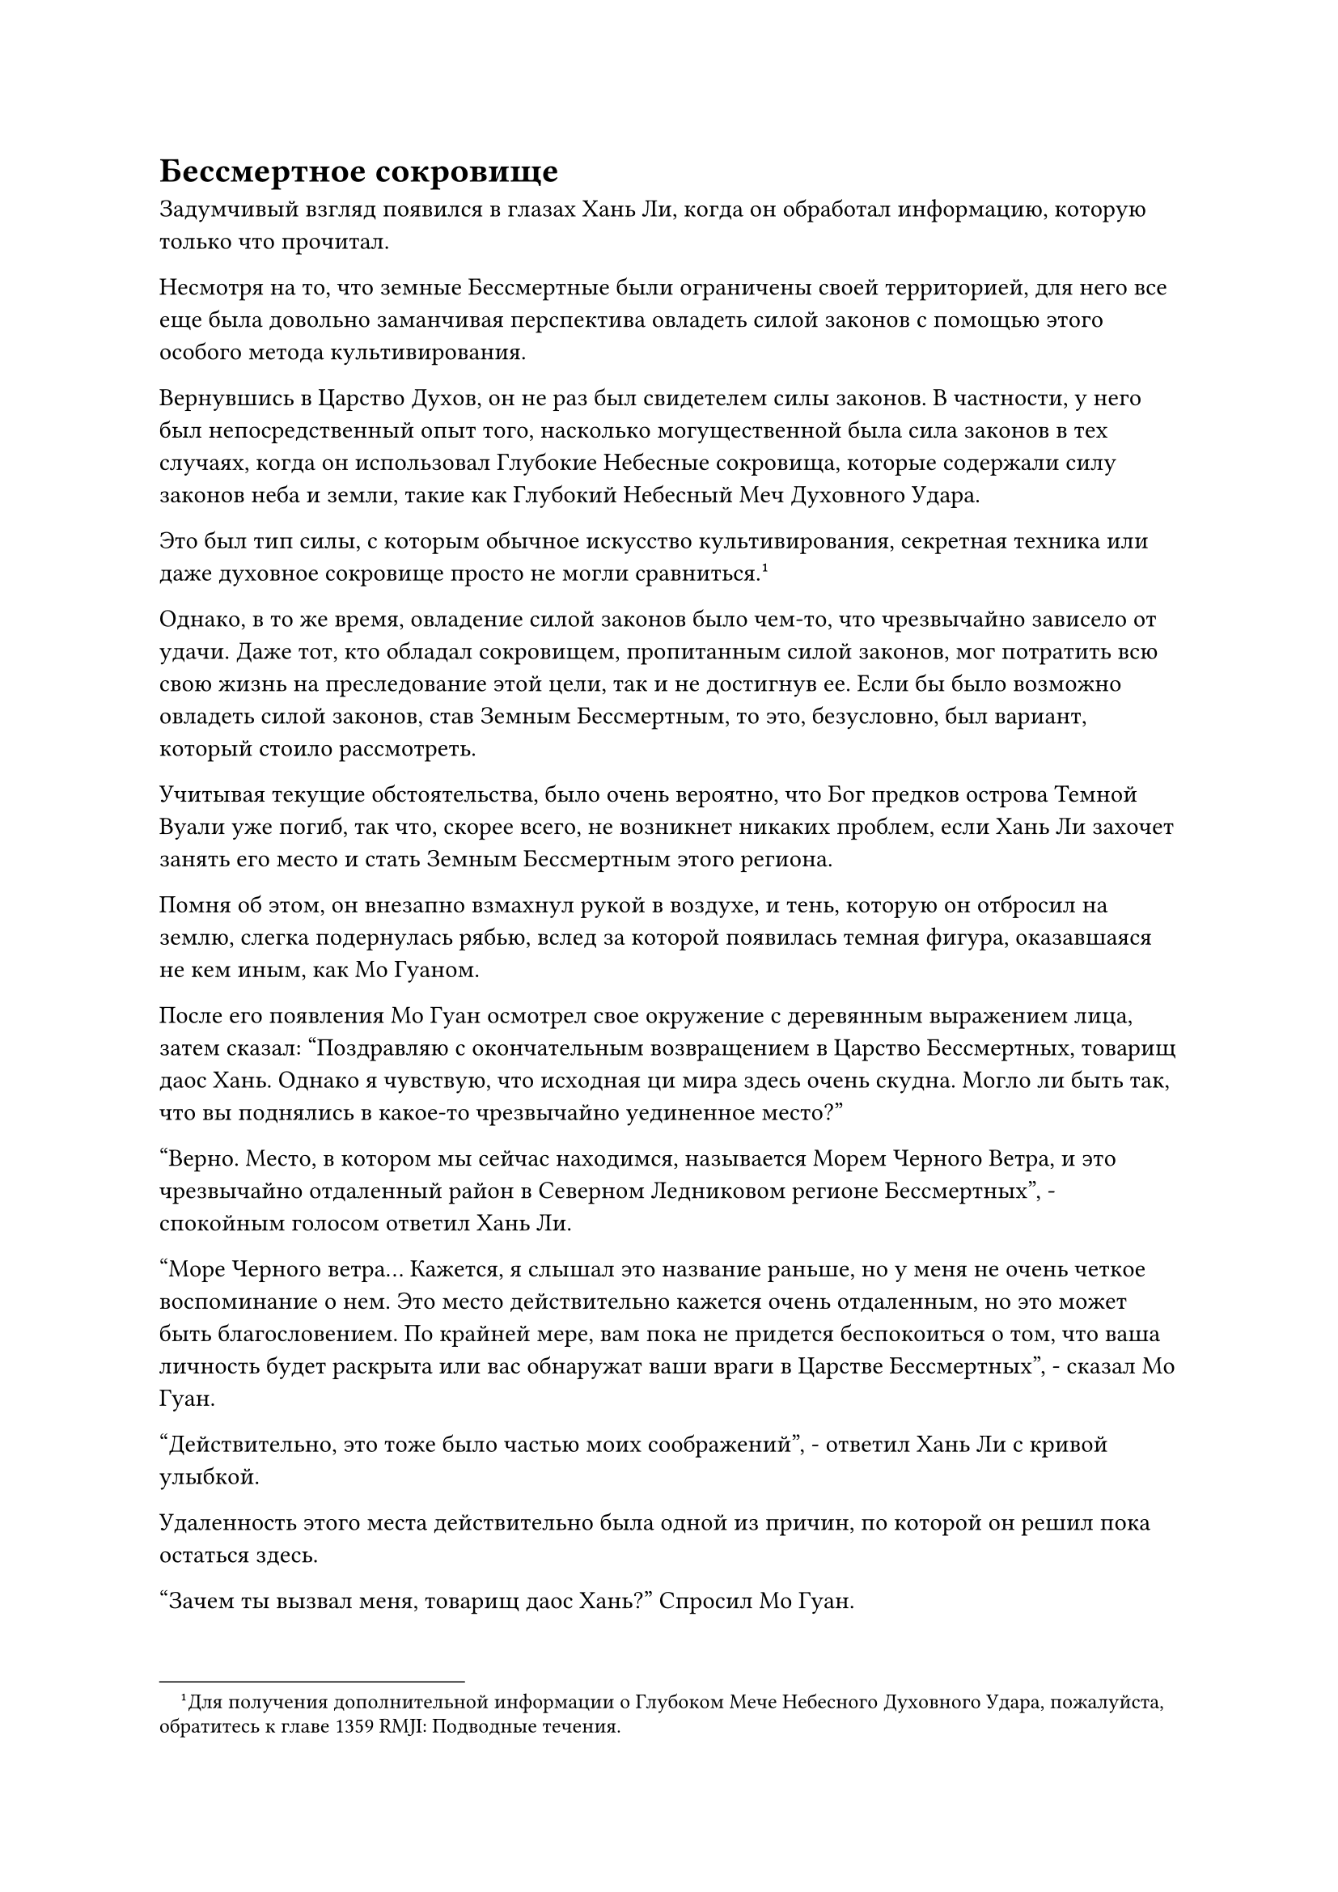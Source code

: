 = Бессмертное сокровище

Задумчивый взгляд появился в глазах Хань Ли, когда он обработал информацию, которую только что прочитал.

Несмотря на то, что земные Бессмертные были ограничены своей территорией, для него все еще была довольно заманчивая перспектива овладеть силой законов с помощью этого особого метода культивирования.

Вернувшись в Царство Духов, он не раз был свидетелем силы законов. В частности, у него был непосредственный опыт того, насколько могущественной была сила законов в тех случаях, когда он использовал Глубокие Небесные сокровища, которые содержали силу законов неба и земли, такие как Глубокий Небесный Меч Духовного Удара.

Это был тип силы, с которым обычное искусство культивирования, секретная техника или даже духовное сокровище просто не могли сравниться.#footnote[Для получения дополнительной информации о Глубоком Мече Небесного Духовного Удара, пожалуйста, обратитесь к главе 1359 RMJI: Подводные течения.]

Однако, в то же время, овладение силой законов было чем-то, что чрезвычайно зависело от удачи. Даже тот, кто обладал сокровищем, пропитанным силой законов, мог потратить всю свою жизнь на преследование этой цели, так и не достигнув ее. Если бы было возможно овладеть силой законов, став Земным Бессмертным, то это, безусловно, был вариант, который стоило рассмотреть.

Учитывая текущие обстоятельства, было очень вероятно, что Бог предков острова Темной Вуали уже погиб, так что, скорее всего, не возникнет никаких проблем, если Хань Ли захочет занять его место и стать Земным Бессмертным этого региона.

Помня об этом, он внезапно взмахнул рукой в воздухе, и тень, которую он отбросил на землю, слегка подернулась рябью, вслед за которой появилась темная фигура, оказавшаяся не кем иным, как Мо Гуаном.

После его появления Мо Гуан осмотрел свое окружение с деревянным выражением лица, затем сказал: "Поздравляю с окончательным возвращением в Царство Бессмертных, товарищ даос Хань. Однако я чувствую, что исходная ци мира здесь очень скудна. Могло ли быть так, что вы поднялись в какое-то чрезвычайно уединенное место?"

"Верно. Место, в котором мы сейчас находимся, называется Морем Черного Ветра, и это чрезвычайно отдаленный район в Северном Ледниковом регионе Бессмертных", - спокойным голосом ответил Хань Ли.

"Море Черного ветра... Кажется, я слышал это название раньше, но у меня не очень четкое воспоминание о нем. Это место действительно кажется очень отдаленным, но это может быть благословением. По крайней мере, вам пока не придется беспокоиться о том, что ваша личность будет раскрыта или вас обнаружат ваши враги в Царстве Бессмертных", - сказал Мо Гуан.

"Действительно, это тоже было частью моих соображений", - ответил Хань Ли с кривой улыбкой.

Удаленность этого места действительно была одной из причин, по которой он решил пока остаться здесь.

"Зачем ты вызвал меня, товарищ даос Хань?" Спросил Мо Гуан.

"Как много вы знаете о земных Бессмертных, коллега-даос Мо Гуан?" Хань Ли спросил прямо и прямолинейно.

"Земные бессмертные? Я действительно кое-что знаю о них. Эти бессмертные проявляют силу законов, собирая силу веры, и они считаются чрезвычайно редкими в Царстве Бессмертных. Почему ты спрашиваешь, товарищ даос Хань?" Спросил Мо Гуан.

"Чрезвычайно редкий? Почему это так?» Помимо того факта, что земные Бессмертные ограничены областями, которыми они руководят, какие еще есть недостатки?" Спросил Хань Ли вместо ответа на вопрос Мо Гуана.

"Земные бессмертные способны проявлять силу законов, используя силу веры, но у такого метода совершенствования есть много ограничений. Они не только не смогут использовать свою силу законов за пределами своей юрисдикции, из-за того, что их магическая сила была загрязнена силой веры, она будет гораздо менее чистой, чем магическая сила других бессмертных того же калибра.

“Вдобавок ко всему, использование силы веры - чрезвычайно медленный процесс, который приведет к тому, что земные Бессмертные, как правило, будут прогрессировать в своем совершенствовании гораздо медленнее, чем обычные бессмертные", - ответил Мо Гуан.

"Это действительно звучит как множество ограничений..." Хань Ли размышлял с задумчивым выражением лица.

В Море Черного Ветра было довольно много Земных Бессмертных, но это, скорее всего, было связано только с особыми географическими условиями этого района.

Из прочитанных им священных писаний он узнал, что все море Черного Ветра было окружено огромным штормом, который бушевал постоянно, образуя барьер, полностью изолирующий его от внешнего мира. Очень немногие бессмертные извне смогли пробиться в это место, и единственным способом попасть отсюда во внешний мир была система телепортации, расположенная на одном из центральных островов в море Черного Ветра.

Из-за этой особой среды в море Черного Ветра было много культивирующих семей и смертных, что делало его идеальным местом для земных Бессмертных, чтобы оставить свой след.

"Даже среди Бессмертных-непрофессионалов очень немногие готовы стать Земными Бессмертными, если им представится такая возможность", - продолжил Мо Гуан.

Хань Ли слегка запнулся, услышав это, прежде чем спросить: "Бессмертные-непрофессионалы? Что это такое? Это другой тип бессмертных?"

"Те, кто живет в низших мирах, верят, что все бессмертные являются Истинными Бессмертными, но на самом деле только бессмертные, овладевшие силой законов, могут по-настоящему называться Истинными Бессмертными. Тех, кто не овладел никакими силами законов, обычно называют Бессмертными-непрофессионалами, и таких бессмертных очень много. На самом деле, подавляющее большинство бессмертных попадают в категорию Бессмертных-непрофессионалов.

“Из-за отсутствия у них контроля над силой законов, Бессмертные миряне могут прогрессировать в своем совершенствовании только путем культивирования бессмертной духовной силы. Однако, поскольку они не защищены силой законов, им гораздо труднее преодолевать невзгоды и добиваться прогресса, чем Истинным Бессмертным", - объяснил Мо Гуан.

"Понятно..." Пробормотал Хань Ли себе под нос.

"Кстати говоря, путь Глубинного Бессмертного, которым вы следовали, означает, что вы также относитесь к типу Бессмертных-непрофессионалов. Глубинные Бессмертные в первую очередь посвящают свои усилия совершенствованию своих физических тел и не стремятся к господству над силой законов. Те, кто верит в достижение силы законов посредством чистого совершенствования физического тела, чрезвычайно редки среди Бессмертных-мирян, гораздо чаще, чем даже земные Бессмертные", - продолжил Мо Гуан.

"Спасибо вам за ваши подробные объяснения, товарищ даос Мо Гуан", - ответил Хань Ли, кивнув.

"Возможно, от моей души осталась лишь частичка, но я все еще сохранил большую часть своих воспоминаний о Царстве Бессмертных. Если у вас возникнут какие-либо вопросы в будущем, вы можете смело задавать их мне", - сказал Мо Гуан, а затем снова исчез в тени Хань Ли, прежде чем у него появился шанс сказать что-либо еще.

Хань Ли стоял на месте, слегка прищурив глаза, переваривая только что полученную информацию.

Несколько мгновений спустя он слабо вздохнул, затем направился на второй этаж библиотеки священных писаний.

"Бессмертные сокровища опираются на силу законов неба и земли, даруя им непостижимую мощь. Их способности различаются в зависимости от силы законов, которые они содержат..."

Когда Хань Ли вчитывался в содержание одного из священных писаний, он не мог не думать о Глубоком Клинке Небесной Удачи и Глубоком Мече Небесного Духовного Удара, двух Глубоких Небесных Сокровищах, которые он использовал еще в Царстве Духов.#footnote[Для получения дополнительной информации о Глубоком клинке Небесной удачи, пожалуйста, обратитесь к главе 1659 RMJI: Глубокий клинок Небесной удачи.]

Меч Глубокого Небесного Духовного Удара был сокровищем, которое входило в тройку лучших в списке Хаотических Мириад Духов, обладая непостижимой способностью игнорировать законы неба и земли королевства. В этом отношении он был довольно похож на описываемые бессмертные сокровища.

Помня об этом, Хань Ли снова обратил свое внимание на Священное Писание и продолжил чтение.

Несколько минут спустя он закрыл Священное Писание, получив приблизительное представление о концепции бессмертных сокровищ.

Согласно Священному Писанию, Глубокие Небесные сокровища были сокровищами, которые были рождены силой царства, и они были своего рода бессмертным сокровищем. В Царстве Бессмертных они были коллективно известны как Основные духовные сокровища, и они часто появлялись в виде духовных деревьев сразу после того, как царство впервые появилось на свет.

После этого духовное дерево будет взращиваться сущностью неба и земли, позволяя ему приносить духовные цветы или духовные плоды, которые способны игнорировать законы неба и земли этого царства. Эти духовные цветы и плоды были чрезвычайно редки, как правило, максимум четыре или пять из них могли возникнуть в определенном царстве.

Цикл, в течение которого эти духовные деревья приносили цветы и плоды, также был очень уникальным. Обычно этот процесс исчислялся сотнями тысяч лет, но появившиеся цветы и плоды быстро увядали в течение от нескольких часов до, самое большее, нескольких дней.

Такой длительный период роста в сочетании с таким коротким промежутком времени до того, как эти духовные цветы и духовные плоды завянут, сделали их практически невозможными для получения.

Согласно Священному Писанию, помимо Основных Бессмертных Сокровищ, существовал также другой тип бессмертных сокровищ, известный как приобретенные Бессмертные сокровища. Эти бессмертные сокровища не были взращены сущностью неба и земли. Вместо этого они были сокровищами, которые были наполнены силой законов, которые были усовершенствованы бессмертными.

Ни один из типов бессмертных сокровищ не был более могущественным, чем другой, и иерархия власти в первую очередь зависела от того, какой силой законов обладали сокровища, и от типов силы законов, которыми они могли владеть.

Кроме того, сила владельца также была важным фактором рассмотрения.

С точки зрения количества, Незаменимые Бессмертные Сокровища встречались гораздо реже, чем приобретенные Бессмертные Сокровища, но из-за того, что первые часто обладали потенциалом для дальнейшей эволюции посредством воспитания, они, как правило, предпочитались бессмертными высокого класса.

Конечно, как Основные Бессмертные Сокровища, так и Приобретенные Бессмертные Сокровища были чрезвычайно редки, даже в Царстве Бессмертных, и очень немногие Бессмертные-миряне обладали такими бессмертными сокровищами. Что было еще более редким, чем эти бессмертные сокровища, так это бессмертные, способные очищать приобретенные Бессмертные Сокровища.

На этом этапе своего чтения Хань Ли не смог удержаться от горестного вздоха, вспомнив о Глубоком Небесном Духовном Мече, которым он когда-то обладал.

Внезапно ему в голову пришла мысль, и его губы слегка задрожали, когда он что-то сообщил голосом.

Всего несколько мгновений спустя Ло Фэн появился на втором этаже библиотеки священных писаний, прежде чем сжать кулак в почтительном приветствии. "Каковы будут ваши инструкции, старший Лю?"

Хань Ли повернулся к нему, прежде чем спросить прямо: "Есть ли какие-нибудь бессмертные сокровища на острове Темной вуали?"

"Боюсь, что нет, старший Лю. Бог наших предков ранее предпринимал попытки заполучить такое сокровище, но это желание так и не было исполнено. На самом деле, во всем Море Черного Ветра очень мало Богов Предков, которые обладают бессмертными сокровищами, не говоря уже о нашем острове Темной Вуали, - ответил Ло Фэн с кривой улыбкой.

Хань Ли с самого начала не питал больших надежд, но все равно не мог не почувствовать некоторого разочарования, услышав это.

Однако он быстро смог взять себя в руки, а затем продолжил: "Из священных писаний, которые я прочитал, я узнал, что Боги предков могут использовать силу веры, чтобы проявить силу законов. Я уверен, что Бог предков вашего острова Темной Вуали, должно быть, также овладел определенной силой законов с помощью этого метода. Что это был за закон?"

Услышав это, Ло Фэн слегка запнулся, затем ответил: "Бог предков Ло Мэн овладел силой закона воды, что довольно распространено в море Черного Ветра. Большинство богов предков на близлежащих островах также овладели этим типом силы закона".

"Я понимаю..." Хань Ли на мгновение замолчал, прежде чем ему пришла в голову мысль, и он продолжил: "По пути сюда, в библиотеку священных писаний, я заметил, что многие люди на острове поклоняются статуе Бога предков. Эта статуя - земное божество, аватар Бога ваших предков?"

"Эта статуя и все другие статуи на острове - всего лишь обычные статуи, воздвигнутые с целью сбора силы веры. Мы можем общаться с Богом наших предков через них, но они не являются настоящими аватарами земных Божеств. Есть только одна статуя, которая служит аватаром Земного божества нашего Бога Предков, и в настоящее время она запечатана в запретной зоне на острове", - ответил Ло Фэн довольно неуверенно.

Хань Ли был явно весьма заинтригован этим, и он немедленно проинструктировал: "Где находится эта запретная зона? Отведите меня туда".

Ло Фэн помолчал мгновение, прежде чем ответить: "По правде говоря, аватар Земного божества Бога предков Ло Мэна был разрушен после того, как он был тяжело ранен грозным врагом 10 000 лет назад, и теперь от него осталась только голова. Если вы хотите это увидеть, то я был бы более чем счастлив отвести вас туда прямо сейчас".

"Показывайте дорогу", - кратко проинструктировал Хань Ли.


#pagebreak()